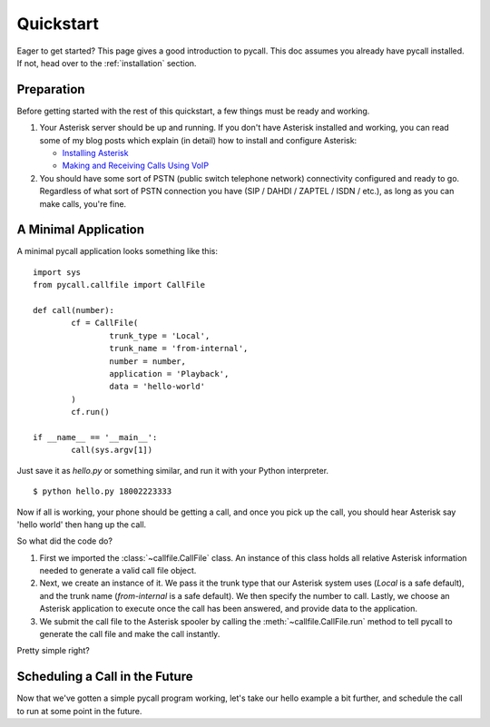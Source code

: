 .. _quickstart:

Quickstart
==========

Eager to get started? This page gives a good introduction to pycall. This doc
assumes you already have pycall installed. If not, head over to the
:ref:`installation` section.

Preparation
-----------

Before getting started with the rest of this quickstart, a few things must be
ready and working.

1.	Your Asterisk server should be up and running. If you don't have Asterisk
	installed and working, you can read some of my blog posts which explain (in
	detail) how to install and configure Asterisk:

	*	`Installing Asterisk <http://projectb14ck.org/2010/02/28/transparent-telephony-part-2-installing-asterisk/>`_
	*	`Making and Receiving Calls Using VoIP <http://projectb14ck.org/2010/03/03/transparent-telephony-part-3-making-your-first-call/>`_

2.	You should have some sort of PSTN (public switch telephone network)
	connectivity configured and ready to go. Regardless of what sort of PSTN
	connection you have (SIP / DAHDI / ZAPTEL / ISDN / etc.), as long as you
	can	make calls, you're fine.

A Minimal Application
---------------------

A minimal pycall application looks something like this::

	import sys
	from pycall.callfile import CallFile

	def call(number):
		cf = CallFile(
			trunk_type = 'Local',
			trunk_name = 'from-internal',
			number = number,
			application = 'Playback',
			data = 'hello-world'
		)
		cf.run()

	if __name__ == '__main__':
		call(sys.argv[1])

Just save it as `hello.py` or something similar, and run it with your Python
interpreter. ::

	$ python hello.py 18002223333

Now if all is working, your phone should be getting a call, and once you pick
up the call, you should hear Asterisk say 'hello world' then hang up the call.

So what did the code do?

1.	First we imported the :class:`~callfile.CallFile` class. An instance of
	this class holds all relative Asterisk information needed to generate a
	valid call file object.

2.	Next, we create an instance of it. We pass it the trunk type that our
	Asterisk system uses (`Local` is a safe default), and the trunk name
	(`from-internal` is a safe default). We then specify the number to call.
	Lastly, we choose an Asterisk application to execute once the call has been
	answered, and provide data to the application.

3.	We submit the call file to the Asterisk spooler by calling the
	:meth:`~callfile.CallFile.run` method to tell pycall to generate the call
	file and make the call instantly.

Pretty simple right?

Scheduling a Call in the Future
-------------------------------

Now that we've gotten a simple pycall program working, let's take our hello
example a bit further, and schedule the call to run at some point in the
future. 
